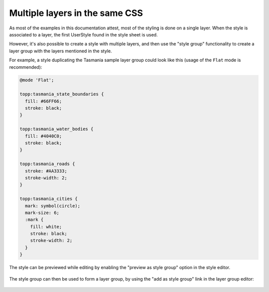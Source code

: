 .. _css_multilayer:

Multiple layers in the same CSS
===============================

As most of the examples in this documentation attest, most of the styling is done on a single layer.
When the style is associated to a layer, the first UserStyle found in the style sheet is used.

However, it's also possible to create a style with multiple layers, and then use the "style group"
functionality to create a layer group with the layers mentioned in the style. 

For example, a style duplicating the Tasmania sample layer group could look like this (usage of
the ``Flat`` mode is recommended):

.. code-block:: scss
    
    @mode 'Flat';
    
    topp:tasmania_state_boundaries {
      fill: #66FF66;
      stroke: black;
    }
    
    topp:tasmania_water_bodies {
      fill: #4040C0;
      stroke: black;
    }
    
    topp:tasmania_roads {
      stroke: #AA3333;
      stroke-width: 2;
    }
    
    topp:tasmania_cities {
      mark: symbol(circle);
      mark-size: 6;
      :mark {
        fill: white;
        stroke: black;
        stroke-width: 2;
      }
    }

The style can be previewed while editing by enabling the "preview as style group" option in the style editor.

.. figure:: images/tasmania.png
    
The style group can then be used to form a layer group, by using the "add as style group" link in the
layer group editor:

.. figure:: images/style_group.png